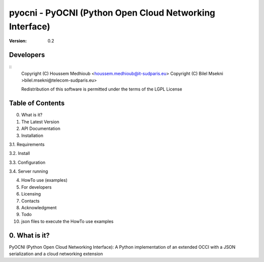 ==========================================================
 pyocni - PyOCNI (Python Open Cloud Networking Interface)
==========================================================

:Version: 0.2

Developers
==========
::
  Copyright (C) Houssem Medhioub <houssem.medhioub@it-sudparis.eu>
  Copyright (C) Bilel Msekni >bilel.msekni@telecom-sudparis.eu>

  Redistribution of this software is permitted under the terms of the LGPL License

Table of Contents
=================

0. What is it?
1. The Latest Version

2. API Documentation

3. Installation

3.1. Requirements

3.2. Install

3.3. Configuration

3.4. Server running

4. HowTo use (examples)

5. For developers

6. Licensing

7. Contacts

8. Acknowledgment

9. Todo

10. json files to execute the HowTo use examples


0. What is it?
==============

PyOCNI (Python Open Cloud Networking Interface): A Python implementation of an extended OCCI with a JSON serialization and a cloud networking extension

